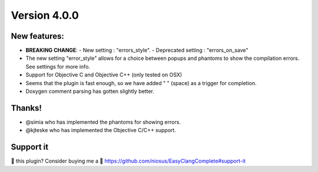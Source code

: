 Version 4.0.0
=============

New features:
-------------
- **BREAKING CHANGE**:
  - New setting        : "errors_style".
  - Deprecated setting : "errors_on_save"
- The new setting "error_style" allows for a choice between popups and
  phantoms to show the compilation errors. See settings for more info.
- Support for Objective C and Objective C++ (only tested on OSX)
- Seems that the plugin is fast enough, so we have added " " (space) as a
  trigger for completion.
- Doxygen comment parsing has gotten slightly better.

Thanks!
-------
- @simia who has implemented the phantoms for showing errors.
- @kjteske who has implemented the Objective C/C++ support.

Support it
----------
💜 this plugin? Consider buying me a 🍵
https://github.com/niosus/EasyClangComplete#support-it
